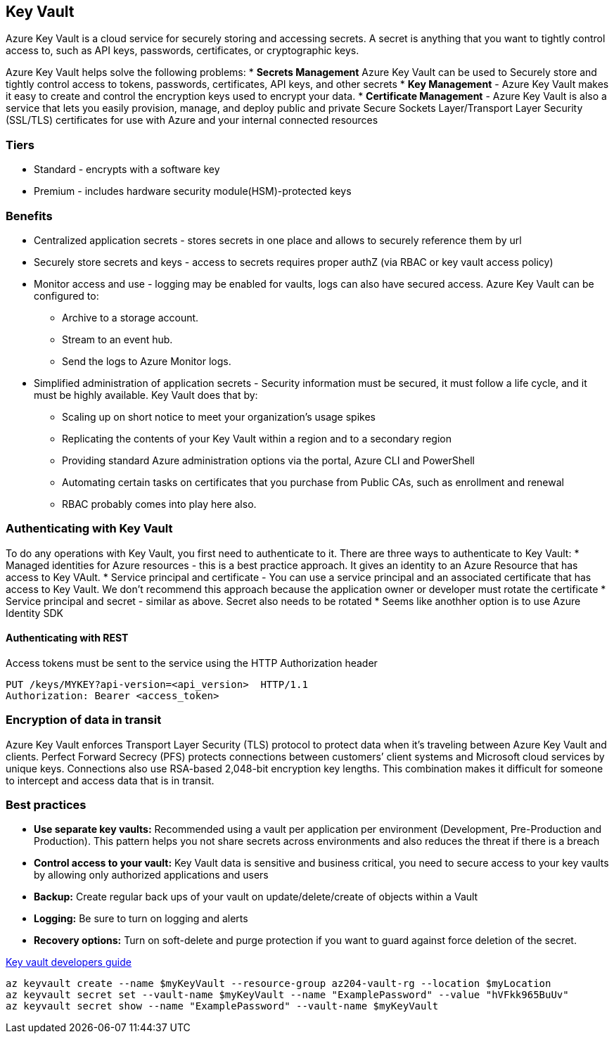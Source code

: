 == Key Vault

Azure Key Vault is a cloud service for securely storing and accessing secrets. A secret is anything that you want to tightly control access to, such as API keys, passwords, certificates, or cryptographic keys.

Azure Key Vault helps solve the following problems:
* *Secrets Management* Azure Key Vault can be used to Securely store and tightly control access to tokens, passwords, certificates, API keys, and other secrets
* *Key Management* - Azure Key Vault makes it easy to create and control the encryption keys used to encrypt your data.
* *Certificate Management* - Azure Key Vault is also a service that lets you easily provision, manage, and deploy public and private Secure Sockets Layer/Transport Layer Security (SSL/TLS) certificates for use with Azure and your internal connected resources

=== Tiers
* Standard - encrypts with a software key
* Premium - includes hardware security module(HSM)-protected keys

=== Benefits
* Centralized application secrets - stores secrets in one place and allows to securely reference them by url
* Securely store secrets and keys - access to secrets requires proper authZ (via RBAC or key vault access policy)
* Monitor access and use - logging may be enabled for vaults, logs can also have secured access. Azure Key Vault can be configured to:
	** Archive to a storage account.
	** Stream to an event hub.
	** Send the logs to Azure Monitor logs.
* Simplified administration of application secrets - Security information must be secured, it must follow a life cycle, and it must be highly available. Key Vault does that by:
	** Scaling up on short notice to meet your organization’s usage spikes
	** Replicating the contents of your Key Vault within a region and to a secondary region
	** Providing standard Azure administration options via the portal, Azure CLI and PowerShell
	** Automating certain tasks on certificates that you purchase from Public CAs, such as enrollment and renewal
	** RBAC probably comes into play here also.

=== Authenticating with Key Vault
To do any operations with Key Vault, you first need to authenticate to it. There are three ways to authenticate to Key Vault:
* Managed identities for Azure resources - this is a best practice approach. It gives an identity to an Azure Resource that has access to Key VAult.
* Service principal and certificate - You can use a service principal and an associated certificate that has access to Key Vault. We don't recommend this approach because the application owner or developer must rotate the certificate
* Service principal and secret - similar as above. Secret also needs to be rotated
* Seems like anothher option is to use Azure Identity SDK

==== Authenticating with REST
Access tokens must be sent to the service using the HTTP Authorization header
----
PUT /keys/MYKEY?api-version=<api_version>  HTTP/1.1
Authorization: Bearer <access_token>
----

=== Encryption of data in transit
Azure Key Vault enforces Transport Layer Security (TLS) protocol to protect data when it’s traveling between Azure Key Vault and clients.
Perfect Forward Secrecy (PFS) protects connections between customers’ client systems and Microsoft cloud services by unique keys. Connections also use RSA-based 2,048-bit encryption key lengths. This combination makes it difficult for someone to intercept and access data that is in transit.

=== Best practices
* *Use separate key vaults:* Recommended using a vault per application per environment (Development, Pre-Production and Production). This pattern helps you not share secrets across environments and also reduces the threat if there is a breach
* *Control access to your vault:* Key Vault data is sensitive and business critical, you need to secure access to your key vaults by allowing only authorized applications and users
* *Backup:* Create regular back ups of your vault on update/delete/create of objects within a Vault
* *Logging:* Be sure to turn on logging and alerts
* *Recovery options:* Turn on soft-delete and purge protection if you want to guard against force deletion of the secret.


https://learn.microsoft.com/en-us/azure/key-vault/general/developers-guide[Key vault developers guide]

----
az keyvault create --name $myKeyVault --resource-group az204-vault-rg --location $myLocation
az keyvault secret set --vault-name $myKeyVault --name "ExamplePassword" --value "hVFkk965BuUv"
az keyvault secret show --name "ExamplePassword" --vault-name $myKeyVault
----
